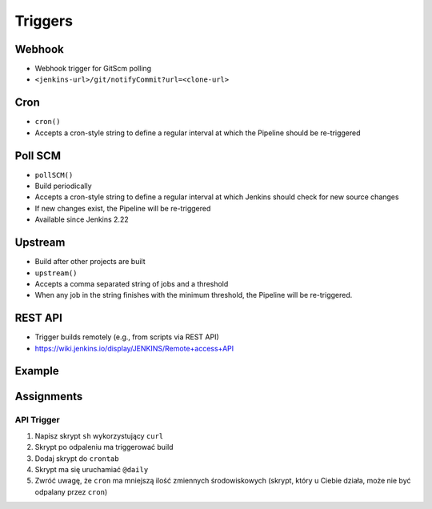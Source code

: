 ********
Triggers
********


Webhook
=======
* Webhook trigger for GitScm polling
* ``<jenkins-url>/git/notifyCommit?url=<clone-url>``

Cron
====
* ``cron()``
* Accepts a cron-style string to define a regular interval at which the Pipeline should be re-triggered

.. code-block:: groovy
    :emphasize-lines: 2

    triggers {
        cron('H */4 * * 1-5')
    }


Poll SCM
========
* ``pollSCM()``
* Build periodically
* Accepts a cron-style string to define a regular interval at which Jenkins should check for new source changes
* If new changes exist, the Pipeline will be re-triggered
* Available since Jenkins 2.22

.. code-block:: groovy
    :emphasize-lines: 2

    triggers {
        pollSCM('H */4 * * 1-5')
    }


Upstream
========
* Build after other projects are built
* ``upstream()``
* Accepts a comma separated string of jobs and a threshold
* When any job in the string finishes with the minimum threshold, the Pipeline will be re-triggered.

.. code-block:: groovy
    :emphasize-lines: 2,3

    triggers {
        upstream(upstreamProjects: 'job1,job2',
                 threshold: hudson.model.Result.SUCCESS)
    }


REST API
========
* Trigger builds remotely (e.g., from scripts via REST API)
* https://wiki.jenkins.io/display/JENKINS/Remote+access+API

.. code-block:: console
    :caption: build trigger via Jenkins API

    curl -X POST http://localhost:8080/job/JOB_NAME/build \
    --user USER:TOKEN \
    --data-urlencode json='{
        "parameter": [
            {"name":"id", "value":"123"},
            {"name":"verbosity", "value":"high"}
        ]}'


Example
=======
.. code-block:: groovy
    :caption: Example Trigger
    :emphasize-lines: 4,5,6

    pipeline {
        agent any

        triggers {
            cron('@daily')
        }

        stages {
            stage("Test") {
                steps {
                    sh '/bin/echo Testing...'
                }
            }
        }
    }


Assignments
===========

API Trigger
-----------
#. Napisz skrypt ``sh`` wykorzystujący ``curl``
#. Skrypt po odpaleniu ma triggerować build
#. Dodaj skrypt do ``crontab``
#. Skrypt ma się uruchamiać ``@daily``
#. Zwróć uwagę, że ``cron`` ma mniejszą ilość zmiennych środowiskowych (skrypt, który u Ciebie działa, może nie być odpalany przez ``cron``)
